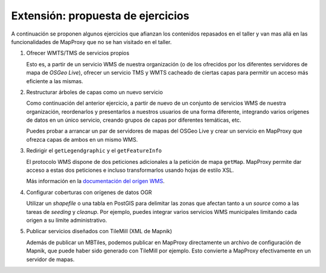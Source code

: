 Extensión: propuesta de ejercicios
-------------------------------------

A continuación se proponen algunos ejercicios que afianzan los contenidos
repasados en el taller y van mas allá en las funcionalidades de MapProxy que
no se han visitado en el taller.

#. Ofrecer WMTS/TMS de servicios propios

   Esto es, a partir de un servicio WMS de nuestra organización (o de los
   ofrecidos por los diferentes servidores de mapa de *OSGeo Live*), ofrecer un
   servicio TMS y WMTS cacheado de ciertas capas para permitir un acceso más
   eficiente a las mismas.

#. Restructurar árboles de capas como un nuevo servicio

   Como continuación del anterior ejercicio, a partir de nuevo de un conjunto de
   servicios WMS de nuestra organización, reordenarlos y presentarlos a nuestros
   usuarios de una forma diferente, integrando varios orígenes de datos en un
   único servicio, creando grupos de capas por diferentes temáticas, etc.

   Puedes probar a arrancar un par de servidores de mapas del OSGeo Live y crear
   un servicio en MapProxy que ofrezca capas de ambos en un mismo WMS.

#. Redirigir el ``getLegendgraphic`` y el ``getFeatureInfo``

   El protocolo WMS dispone de dos peticiones adicionales a la petición de mapa
   ``getMap``. MapProxy permite dar acceso a estas dos peticiones e incluso
   transformarlos usando hojas de estilo XSL.

   Más información en la `documentación del orígen WMS <http://mapproxy.org/docs/latest/sources.html#wms-opts>`_.

#. Configurar coberturas con orígenes de datos OGR

   Utilizar un *shapefile* o una tabla en PostGIS para delimitar las zonas que afectan
   tanto a un *source* como a las tareas de *seeding* y *cleanup*. Por ejemplo, puedes
   integrar varios servicios WMS municipales limitando cada origen a su límite
   administrativo.

#. Publicar servicios diseñados con TileMill (XML de Mapnik)

   Además de publicar un MBTiles, podemos publicar en MapProxy directamente un
   archivo de configuración de Mapnik, que puede haber sido generado con
   TileMill por ejemplo. Esto convierte a MapProxy efectivamente en un
   servidor de mapas.